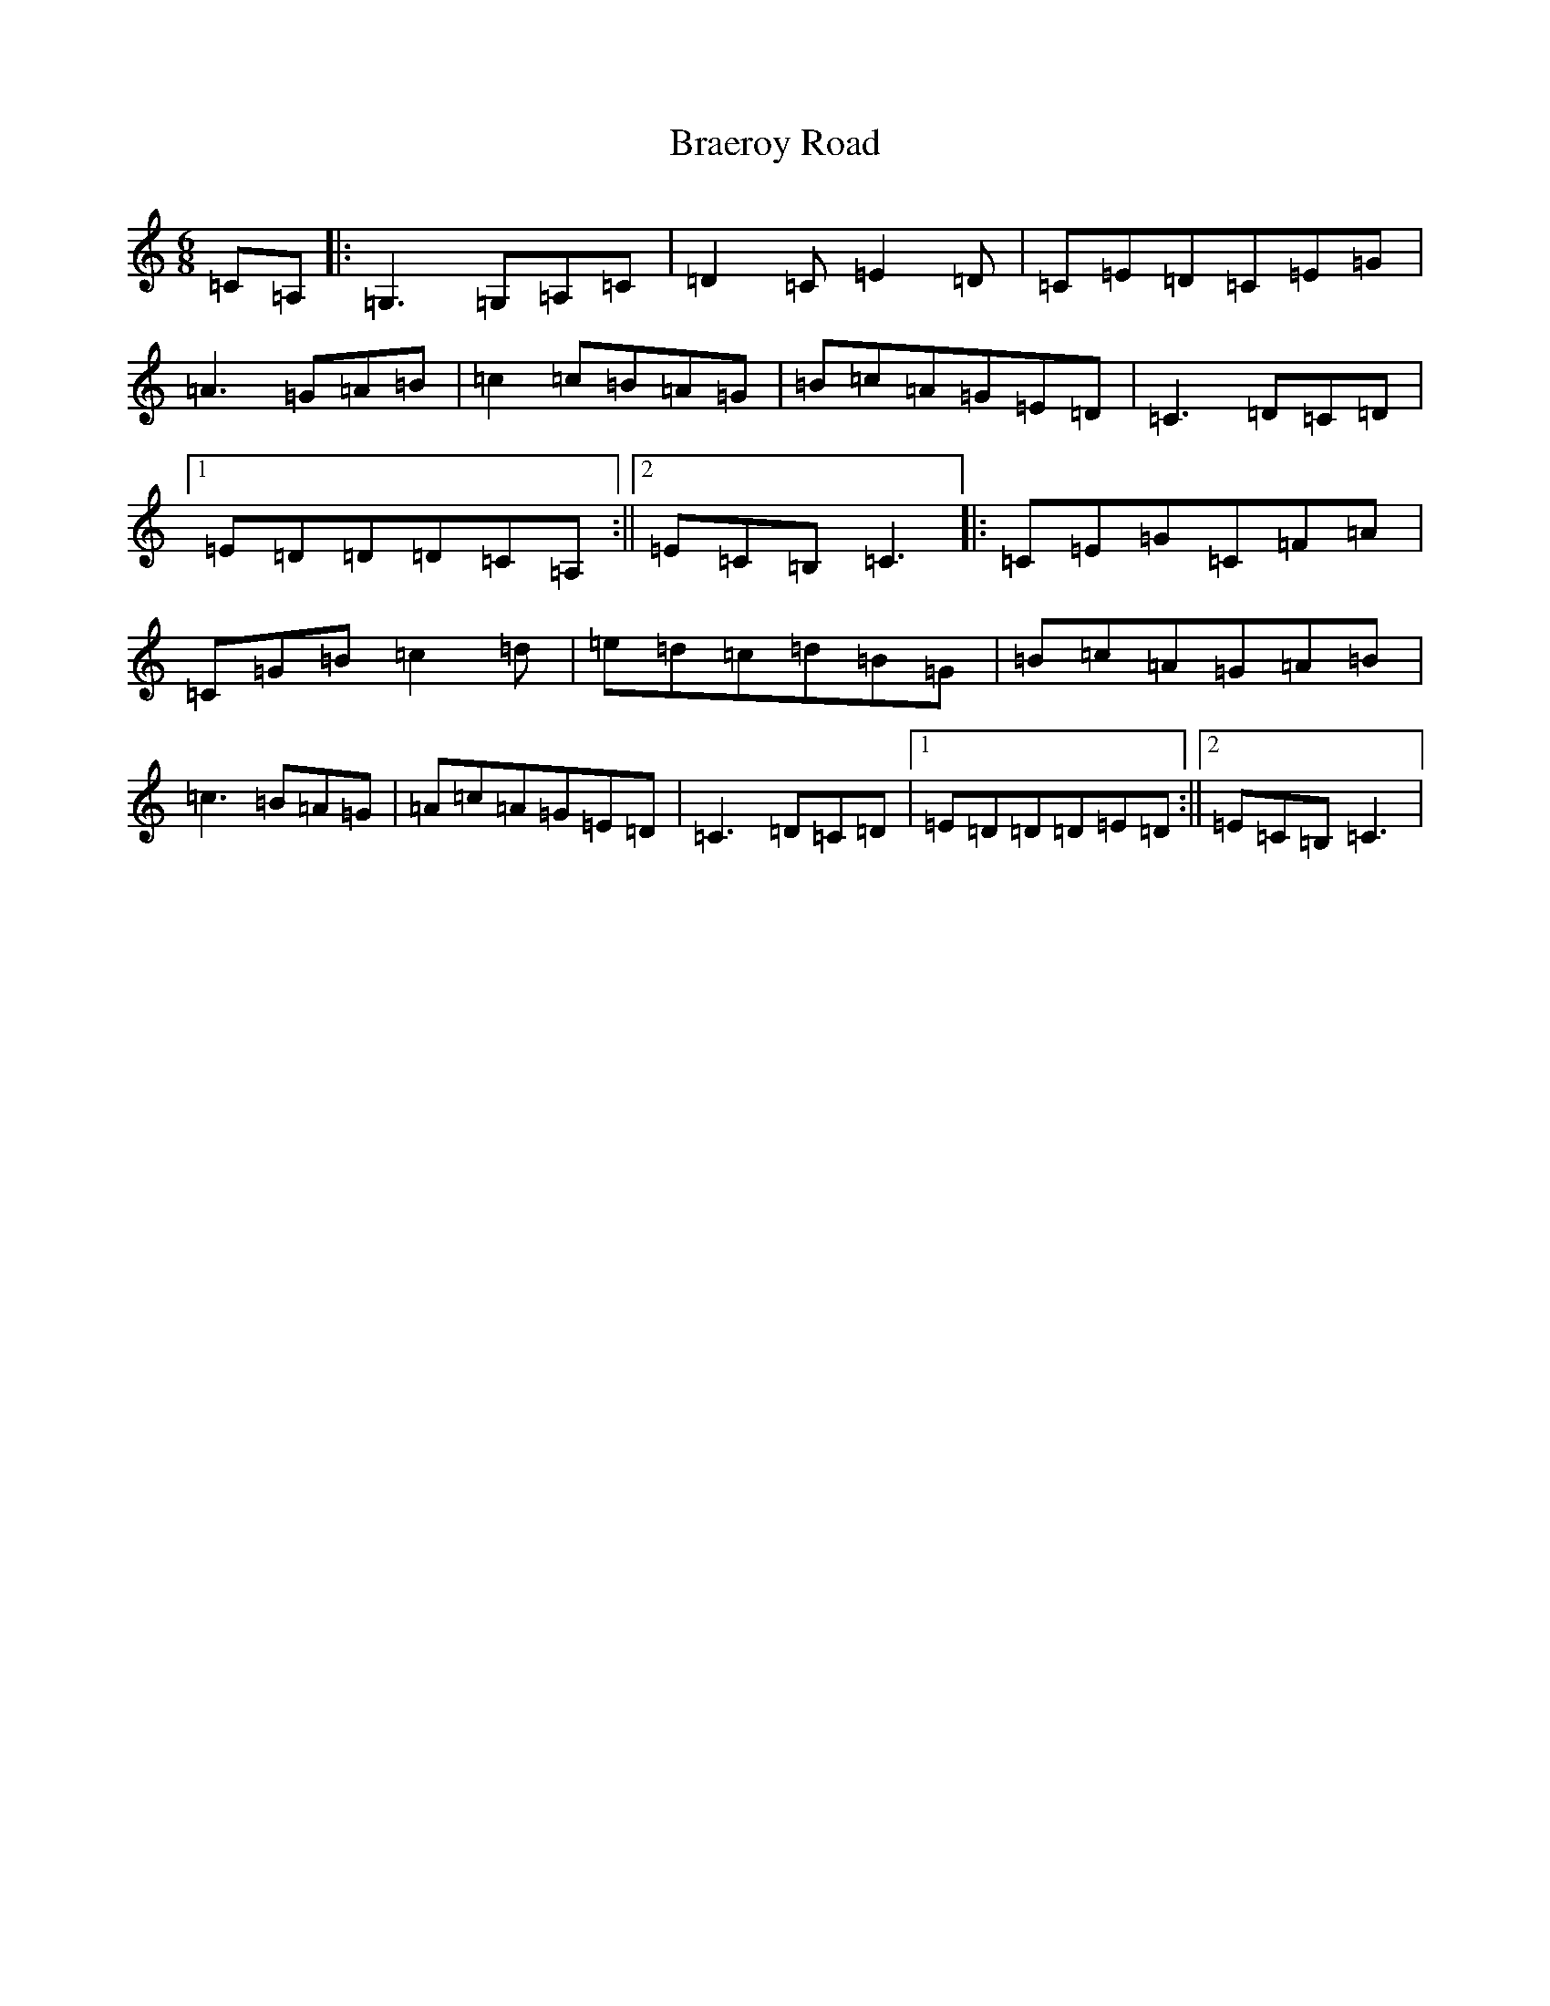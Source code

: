 X: 2496
T: Braeroy Road
S: https://thesession.org/tunes/8982#setting8982
R: jig
M:6/8
L:1/8
K: C Major
=C=A,|:=G,3=G,=A,=C|=D2=C=E2=D|=C=E=D=C=E=G|=A3=G=A=B|=c2=c=B=A=G|=B=c=A=G=E=D|=C3=D=C=D|1=E=D=D=D=C=A,:||2=E=C=B,=C3|:=C=E=G=C=F=A|=C=G=B=c2=d|=e=d=c=d=B=G|=B=c=A=G=A=B|=c3=B=A=G|=A=c=A=G=E=D|=C3=D=C=D|1=E=D=D=D=E=D:||2=E=C=B,=C3|